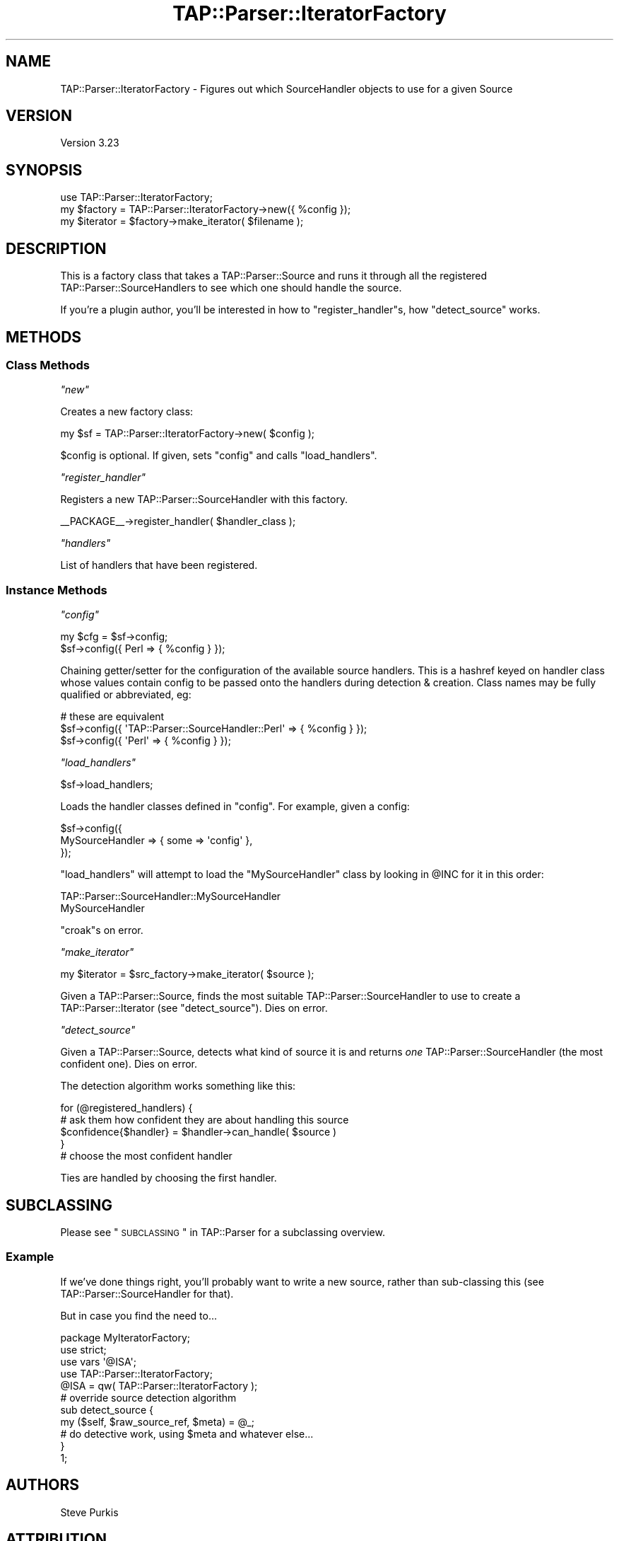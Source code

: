 .\" Automatically generated by Pod::Man 2.25 (Pod::Simple 3.20)
.\"
.\" Standard preamble:
.\" ========================================================================
.de Sp \" Vertical space (when we can't use .PP)
.if t .sp .5v
.if n .sp
..
.de Vb \" Begin verbatim text
.ft CW
.nf
.ne \\$1
..
.de Ve \" End verbatim text
.ft R
.fi
..
.\" Set up some character translations and predefined strings.  \*(-- will
.\" give an unbreakable dash, \*(PI will give pi, \*(L" will give a left
.\" double quote, and \*(R" will give a right double quote.  \*(C+ will
.\" give a nicer C++.  Capital omega is used to do unbreakable dashes and
.\" therefore won't be available.  \*(C` and \*(C' expand to `' in nroff,
.\" nothing in troff, for use with C<>.
.tr \(*W-
.ds C+ C\v'-.1v'\h'-1p'\s-2+\h'-1p'+\s0\v'.1v'\h'-1p'
.ie n \{\
.    ds -- \(*W-
.    ds PI pi
.    if (\n(.H=4u)&(1m=24u) .ds -- \(*W\h'-12u'\(*W\h'-12u'-\" diablo 10 pitch
.    if (\n(.H=4u)&(1m=20u) .ds -- \(*W\h'-12u'\(*W\h'-8u'-\"  diablo 12 pitch
.    ds L" ""
.    ds R" ""
.    ds C` ""
.    ds C' ""
'br\}
.el\{\
.    ds -- \|\(em\|
.    ds PI \(*p
.    ds L" ``
.    ds R" ''
'br\}
.\"
.\" Escape single quotes in literal strings from groff's Unicode transform.
.ie \n(.g .ds Aq \(aq
.el       .ds Aq '
.\"
.\" If the F register is turned on, we'll generate index entries on stderr for
.\" titles (.TH), headers (.SH), subsections (.SS), items (.Ip), and index
.\" entries marked with X<> in POD.  Of course, you'll have to process the
.\" output yourself in some meaningful fashion.
.ie \nF \{\
.    de IX
.    tm Index:\\$1\t\\n%\t"\\$2"
..
.    nr % 0
.    rr F
.\}
.el \{\
.    de IX
..
.\}
.\"
.\" Accent mark definitions (@(#)ms.acc 1.5 88/02/08 SMI; from UCB 4.2).
.\" Fear.  Run.  Save yourself.  No user-serviceable parts.
.    \" fudge factors for nroff and troff
.if n \{\
.    ds #H 0
.    ds #V .8m
.    ds #F .3m
.    ds #[ \f1
.    ds #] \fP
.\}
.if t \{\
.    ds #H ((1u-(\\\\n(.fu%2u))*.13m)
.    ds #V .6m
.    ds #F 0
.    ds #[ \&
.    ds #] \&
.\}
.    \" simple accents for nroff and troff
.if n \{\
.    ds ' \&
.    ds ` \&
.    ds ^ \&
.    ds , \&
.    ds ~ ~
.    ds /
.\}
.if t \{\
.    ds ' \\k:\h'-(\\n(.wu*8/10-\*(#H)'\'\h"|\\n:u"
.    ds ` \\k:\h'-(\\n(.wu*8/10-\*(#H)'\`\h'|\\n:u'
.    ds ^ \\k:\h'-(\\n(.wu*10/11-\*(#H)'^\h'|\\n:u'
.    ds , \\k:\h'-(\\n(.wu*8/10)',\h'|\\n:u'
.    ds ~ \\k:\h'-(\\n(.wu-\*(#H-.1m)'~\h'|\\n:u'
.    ds / \\k:\h'-(\\n(.wu*8/10-\*(#H)'\z\(sl\h'|\\n:u'
.\}
.    \" troff and (daisy-wheel) nroff accents
.ds : \\k:\h'-(\\n(.wu*8/10-\*(#H+.1m+\*(#F)'\v'-\*(#V'\z.\h'.2m+\*(#F'.\h'|\\n:u'\v'\*(#V'
.ds 8 \h'\*(#H'\(*b\h'-\*(#H'
.ds o \\k:\h'-(\\n(.wu+\w'\(de'u-\*(#H)/2u'\v'-.3n'\*(#[\z\(de\v'.3n'\h'|\\n:u'\*(#]
.ds d- \h'\*(#H'\(pd\h'-\w'~'u'\v'-.25m'\f2\(hy\fP\v'.25m'\h'-\*(#H'
.ds D- D\\k:\h'-\w'D'u'\v'-.11m'\z\(hy\v'.11m'\h'|\\n:u'
.ds th \*(#[\v'.3m'\s+1I\s-1\v'-.3m'\h'-(\w'I'u*2/3)'\s-1o\s+1\*(#]
.ds Th \*(#[\s+2I\s-2\h'-\w'I'u*3/5'\v'-.3m'o\v'.3m'\*(#]
.ds ae a\h'-(\w'a'u*4/10)'e
.ds Ae A\h'-(\w'A'u*4/10)'E
.    \" corrections for vroff
.if v .ds ~ \\k:\h'-(\\n(.wu*9/10-\*(#H)'\s-2\u~\d\s+2\h'|\\n:u'
.if v .ds ^ \\k:\h'-(\\n(.wu*10/11-\*(#H)'\v'-.4m'^\v'.4m'\h'|\\n:u'
.    \" for low resolution devices (crt and lpr)
.if \n(.H>23 .if \n(.V>19 \
\{\
.    ds : e
.    ds 8 ss
.    ds o a
.    ds d- d\h'-1'\(ga
.    ds D- D\h'-1'\(hy
.    ds th \o'bp'
.    ds Th \o'LP'
.    ds ae ae
.    ds Ae AE
.\}
.rm #[ #] #H #V #F C
.\" ========================================================================
.\"
.IX Title "TAP::Parser::IteratorFactory 3pm"
.TH TAP::Parser::IteratorFactory 3pm "2012-08-03" "perl v5.16.1" "Perl Programmers Reference Guide"
.\" For nroff, turn off justification.  Always turn off hyphenation; it makes
.\" way too many mistakes in technical documents.
.if n .ad l
.nh
.SH "NAME"
TAP::Parser::IteratorFactory \- Figures out which SourceHandler objects to use for a given Source
.SH "VERSION"
.IX Header "VERSION"
Version 3.23
.SH "SYNOPSIS"
.IX Header "SYNOPSIS"
.Vb 3
\&  use TAP::Parser::IteratorFactory;
\&  my $factory = TAP::Parser::IteratorFactory\->new({ %config });
\&  my $iterator  = $factory\->make_iterator( $filename );
.Ve
.SH "DESCRIPTION"
.IX Header "DESCRIPTION"
This is a factory class that takes a TAP::Parser::Source and runs it through all the
registered TAP::Parser::SourceHandlers to see which one should handle the source.
.PP
If you're a plugin author, you'll be interested in how to \*(L"register_handler\*(R"s,
how \*(L"detect_source\*(R" works.
.SH "METHODS"
.IX Header "METHODS"
.SS "Class Methods"
.IX Subsection "Class Methods"
\fI\f(CI\*(C`new\*(C'\fI\fR
.IX Subsection "new"
.PP
Creates a new factory class:
.PP
.Vb 1
\&  my $sf = TAP::Parser::IteratorFactory\->new( $config );
.Ve
.PP
\&\f(CW$config\fR is optional.  If given, sets \*(L"config\*(R" and calls \*(L"load_handlers\*(R".
.PP
\fI\f(CI\*(C`register_handler\*(C'\fI\fR
.IX Subsection "register_handler"
.PP
Registers a new TAP::Parser::SourceHandler with this factory.
.PP
.Vb 1
\&  _\|_PACKAGE_\|_\->register_handler( $handler_class );
.Ve
.PP
\fI\f(CI\*(C`handlers\*(C'\fI\fR
.IX Subsection "handlers"
.PP
List of handlers that have been registered.
.SS "Instance Methods"
.IX Subsection "Instance Methods"
\fI\f(CI\*(C`config\*(C'\fI\fR
.IX Subsection "config"
.PP
.Vb 2
\& my $cfg = $sf\->config;
\& $sf\->config({ Perl => { %config } });
.Ve
.PP
Chaining getter/setter for the configuration of the available source handlers.
This is a hashref keyed on handler class whose values contain config to be passed
onto the handlers during detection & creation.  Class names may be fully qualified
or abbreviated, eg:
.PP
.Vb 3
\&  # these are equivalent
\&  $sf\->config({ \*(AqTAP::Parser::SourceHandler::Perl\*(Aq => { %config } });
\&  $sf\->config({ \*(AqPerl\*(Aq => { %config } });
.Ve
.PP
\fI\f(CI\*(C`load_handlers\*(C'\fI\fR
.IX Subsection "load_handlers"
.PP
.Vb 1
\& $sf\->load_handlers;
.Ve
.PP
Loads the handler classes defined in \*(L"config\*(R".  For example, given a config:
.PP
.Vb 3
\&  $sf\->config({
\&    MySourceHandler => { some => \*(Aqconfig\*(Aq },
\&  });
.Ve
.PP
\&\f(CW\*(C`load_handlers\*(C'\fR will attempt to load the \f(CW\*(C`MySourceHandler\*(C'\fR class by looking in
\&\f(CW@INC\fR for it in this order:
.PP
.Vb 2
\&  TAP::Parser::SourceHandler::MySourceHandler
\&  MySourceHandler
.Ve
.PP
\&\f(CW\*(C`croak\*(C'\fRs on error.
.PP
\fI\f(CI\*(C`make_iterator\*(C'\fI\fR
.IX Subsection "make_iterator"
.PP
.Vb 1
\&  my $iterator = $src_factory\->make_iterator( $source );
.Ve
.PP
Given a TAP::Parser::Source, finds the most suitable TAP::Parser::SourceHandler
to use to create a TAP::Parser::Iterator (see \*(L"detect_source\*(R").  Dies on error.
.PP
\fI\f(CI\*(C`detect_source\*(C'\fI\fR
.IX Subsection "detect_source"
.PP
Given a TAP::Parser::Source, detects what kind of source it is and
returns \fIone\fR TAP::Parser::SourceHandler (the most confident one).  Dies
on error.
.PP
The detection algorithm works something like this:
.PP
.Vb 5
\&  for (@registered_handlers) {
\&    # ask them how confident they are about handling this source
\&    $confidence{$handler} = $handler\->can_handle( $source )
\&  }
\&  # choose the most confident handler
.Ve
.PP
Ties are handled by choosing the first handler.
.SH "SUBCLASSING"
.IX Header "SUBCLASSING"
Please see \*(L"\s-1SUBCLASSING\s0\*(R" in TAP::Parser for a subclassing overview.
.SS "Example"
.IX Subsection "Example"
If we've done things right, you'll probably want to write a new source,
rather than sub-classing this (see TAP::Parser::SourceHandler for that).
.PP
But in case you find the need to...
.PP
.Vb 1
\&  package MyIteratorFactory;
\&
\&  use strict;
\&  use vars \*(Aq@ISA\*(Aq;
\&
\&  use TAP::Parser::IteratorFactory;
\&
\&  @ISA = qw( TAP::Parser::IteratorFactory );
\&
\&  # override source detection algorithm
\&  sub detect_source {
\&    my ($self, $raw_source_ref, $meta) = @_;
\&    # do detective work, using $meta and whatever else...
\&  }
\&
\&  1;
.Ve
.SH "AUTHORS"
.IX Header "AUTHORS"
Steve Purkis
.SH "ATTRIBUTION"
.IX Header "ATTRIBUTION"
Originally ripped off from Test::Harness.
.PP
Moved out of TAP::Parser & converted to a factory class to support
extensible \s-1TAP\s0 source detective work by Steve Purkis.
.SH "SEE ALSO"
.IX Header "SEE ALSO"
TAP::Object,
TAP::Parser,
TAP::Parser::SourceHandler,
TAP::Parser::SourceHandler::File,
TAP::Parser::SourceHandler::Perl,
TAP::Parser::SourceHandler::RawTAP,
TAP::Parser::SourceHandler::Handle,
TAP::Parser::SourceHandler::Executable
